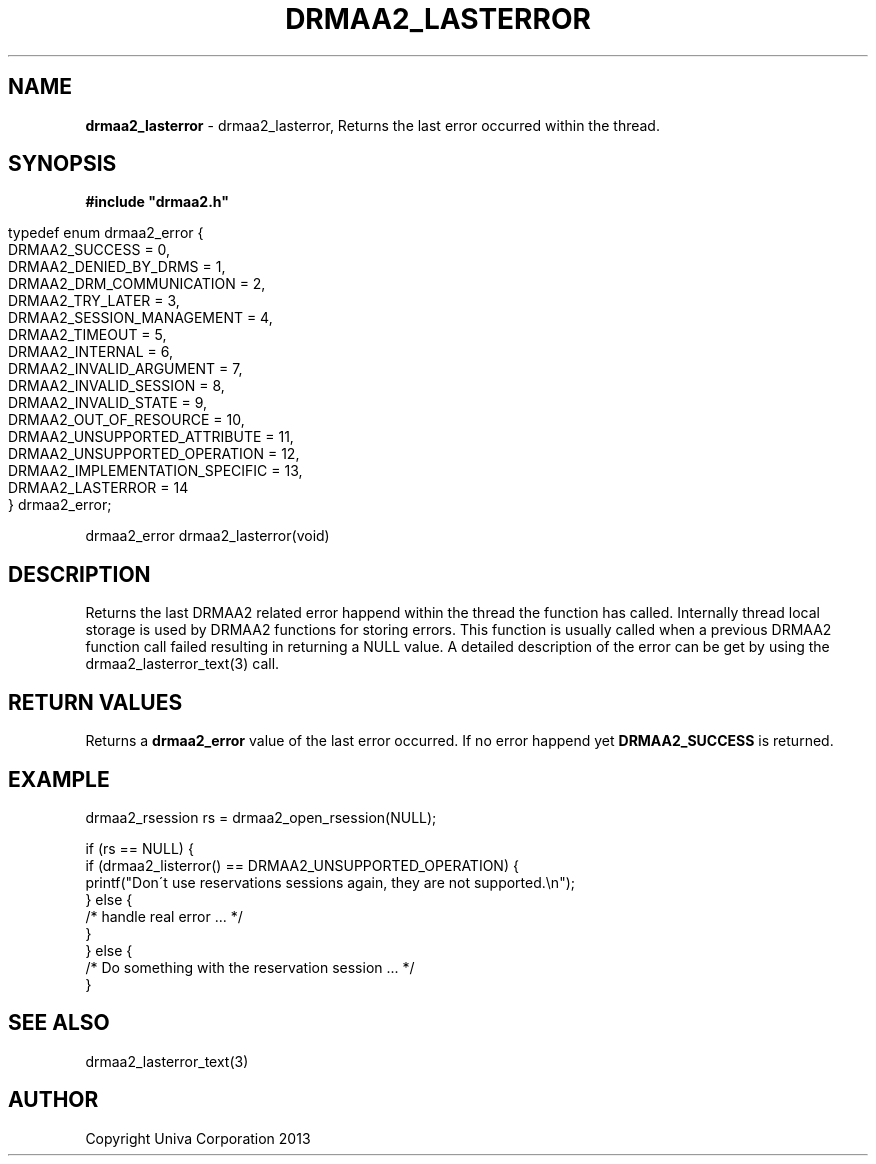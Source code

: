 .\" generated with Ronn/v0.7.3
.\" http://github.com/rtomayko/ronn/tree/0.7.3
.
.TH "DRMAA2_LASTERROR" "3" "June 2014" "Univa Corporation" "DRMAA2 C API"
.
.SH "NAME"
\fBdrmaa2_lasterror\fR \- drmaa2_lasterror, Returns the last error occurred within the thread\.
.
.SH "SYNOPSIS"
\fB#include "drmaa2\.h"\fR
.
.IP "" 4
.
.nf

typedef enum drmaa2_error {
   DRMAA2_SUCCESS                 =  0,
   DRMAA2_DENIED_BY_DRMS          =  1,
   DRMAA2_DRM_COMMUNICATION       =  2,
   DRMAA2_TRY_LATER               =  3,
   DRMAA2_SESSION_MANAGEMENT      =  4,
   DRMAA2_TIMEOUT                 =  5,
   DRMAA2_INTERNAL                =  6,
   DRMAA2_INVALID_ARGUMENT        =  7,
   DRMAA2_INVALID_SESSION         =  8,
   DRMAA2_INVALID_STATE           =  9,
   DRMAA2_OUT_OF_RESOURCE         = 10,
   DRMAA2_UNSUPPORTED_ATTRIBUTE   = 11,
   DRMAA2_UNSUPPORTED_OPERATION   = 12,
   DRMAA2_IMPLEMENTATION_SPECIFIC = 13,
   DRMAA2_LASTERROR               = 14
} drmaa2_error;
.
.fi
.
.IP "" 0
.
.P
drmaa2_error drmaa2_lasterror(void)
.
.SH "DESCRIPTION"
Returns the last DRMAA2 related error happend within the thread the function has called\. Internally thread local storage is used by DRMAA2 functions for storing errors\. This function is usually called when a previous DRMAA2 function call failed resulting in returning a NULL value\. A detailed description of the error can be get by using the drmaa2_lasterror_text(3) call\.
.
.SH "RETURN VALUES"
Returns a \fBdrmaa2_error\fR value of the last error occurred\. If no error happend yet \fBDRMAA2_SUCCESS\fR is returned\.
.
.SH "EXAMPLE"
.
.nf

drmaa2_rsession rs = drmaa2_open_rsession(NULL);

if (rs == NULL) {
   if (drmaa2_listerror() == DRMAA2_UNSUPPORTED_OPERATION) {
      printf("Don\'t use reservations sessions again, they are not supported\.\en");
   } else {
      /* handle real error \.\.\. */
   }
} else {
   /* Do something with the reservation session \.\.\. */
}
.
.fi
.
.SH "SEE ALSO"
drmaa2_lasterror_text(3)
.
.SH "AUTHOR"
Copyright Univa Corporation 2013
